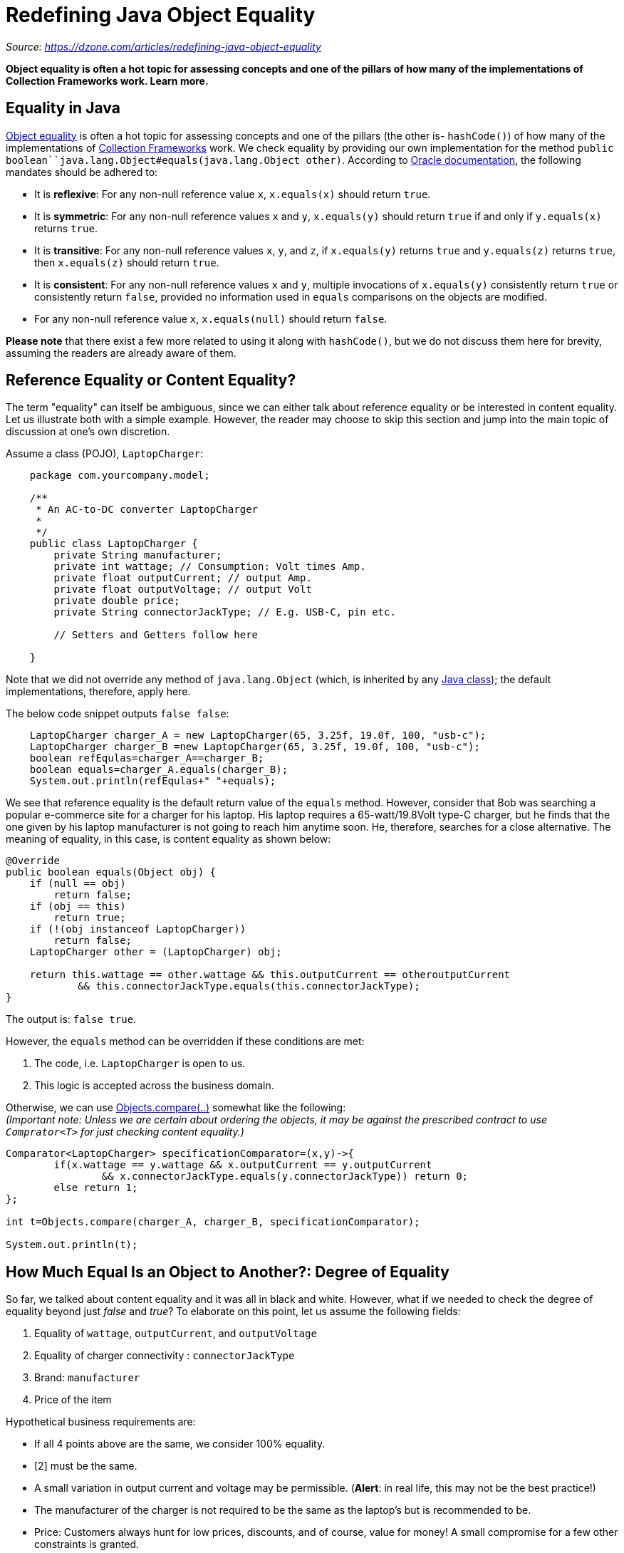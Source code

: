 = Redefining Java Object Equality
:figures: 11-development/01-java/01-basics/articles

_Source: https://dzone.com/articles/redefining-java-object-equality_

*Object equality is often a hot topic for assessing concepts and one of the pillars of how many of the implementations of Collection Frameworks work. Learn more.*

== Equality in Java

https://dzone.com/articles/object-identity-and-equality-in-java[Object equality] is often a hot topic for assessing concepts and one of the pillars (the other is- `hashCode()`) of how many of the implementations of https://dzone.com/articles/an-introduction-to-the-java-collections-framework[Collection Frameworks] work. We check equality by providing our own implementation for  the method `public boolean``java.lang.Object#equals(java.lang.Object other)`. According to https://docs.oracle.com/en/java/javase/17/docs/api/java.base/java/lang/Object.html#equals(java.lang.Object)[Oracle documentation], the following mandates should be adhered to:

* It is *reflexive*: For any non-null reference value `x`, `x.equals(x)` should return `true`.
* It is *symmetric*: For any non-null reference values `x` and `y`, `x.equals(y)` should return `true` if and only if `y.equals(x)` returns `true`.
* It is *transitive*: For any non-null reference values `x`, `y`, and `z`, if `x.equals(y)` returns `true` and `y.equals(z)` returns `true`, then `x.equals(z)` should return `true`.
* It is *consistent*: For any non-null reference values `x` and `y`, multiple invocations of `x.equals(y)` consistently return `true` or consistently return `false`, provided no information used in `equals` comparisons on the objects are modified.
* For any non-null reference value `x`, `x.equals(null)` should return `false`.

*Please note* that there exist a few more related to using it along with `hashCode()`, but we do not discuss them here for brevity, assuming the readers are already aware of them.

== Reference Equality or Content Equality?

The term "equality" can itself be ambiguous, since we can either talk about reference equality or be interested in content equality. Let us illustrate both with a simple example. However, the reader may choose to skip this section and jump into the main topic of discussion at one's own discretion. 

Assume a class (POJO),  `LaptopCharger`:

[,java]
----

    package com.yourcompany.model;

    /**
     * An AC-to-DC converter LaptopCharger
     *
     */
    public class LaptopCharger {
        private String manufacturer;
    	private int wattage; // Consumption: Volt times Amp.
    	private float outputCurrent; // output Amp.
    	private float outputVoltage; // output Volt
    	private double price;
    	private String connectorJackType; // E.g. USB-C, pin etc.

    	// Setters and Getters follow here

    }
----

Note that we did not override any method of `java.lang.Object` (which, is inherited by any https://dzone.com/articles/understanding-classes-in-java-part-1[Java class]); the default implementations, therefore, apply here.  

The below code snippet outputs `false false`: 

[,java]
----
    LaptopCharger charger_A = new LaptopCharger(65, 3.25f, 19.0f, 100, "usb-c");
    LaptopCharger charger_B =new LaptopCharger(65, 3.25f, 19.0f, 100, "usb-c");
    boolean refEqulas=charger_A==charger_B;
    boolean equals=charger_A.equals(charger_B);
    System.out.println(refEqulas+" "+equals);
----

We see that reference equality is the default return value of the `equals` method. However, consider that Bob was searching a popular e-commerce site for a charger for his laptop. His laptop requires a 65-watt/19.8Volt type-C charger, but he finds that the one given by his laptop manufacturer is not going to reach him anytime soon. He, therefore, searches for a close alternative. The meaning of equality, in this case, is content equality as shown below:

[,java]
----
@Override
public boolean equals(Object obj) {
    if (null == obj)
        return false;
    if (obj == this)
        return true;
    if (!(obj instanceof LaptopCharger))
        return false;
    LaptopCharger other = (LaptopCharger) obj;

    return this.wattage == other.wattage && this.outputCurrent == otheroutputCurrent
            && this.connectorJackType.equals(this.connectorJackType);
}
----

The output is: `false true`.

However, the `equals` method can be overridden if these conditions are met:

. The code, i.e. `LaptopCharger` is open to us. 
. This logic is accepted across the business domain.

Otherwise, we can use https://docs.oracle.com/en/java/javase/17/docs/api/java.base/java/util/Objects.html#compare(T,T,java.util.Comparator)[Objects.compare(..)] somewhat like the following: +
_(Important note: Unless we are certain about ordering the objects, it may be against the prescribed contract to use `Comprator<T>` for just checking content equality.)_

[,java]
----
Comparator<LaptopCharger> specificationComparator=(x,y)->{
        if(x.wattage == y.wattage && x.outputCurrent == y.outputCurrent
                && x.connectorJackType.equals(y.connectorJackType)) return 0;
        else return 1;
};

int t=Objects.compare(charger_A, charger_B, specificationComparator);

System.out.println(t);
----

== How Much Equal Is an Object to Another?: Degree of Equality

So far, we talked about content equality and it was all in black and white. However, what if we needed to check the degree of equality beyond just _false_ and _true_? To elaborate on this point, let us assume the following fields:

. Equality of `wattage`, `outputCurrent`, and `outputVoltage` 
. Equality of charger connectivity : `connectorJackType` 
. Brand:  `manufacturer` 
. Price of the item 

Hypothetical business requirements are: 

* If all 4 points above are the same, we consider 100% equality. 
* [2] must be the same.
* A small variation in output current and voltage may be permissible. (*Alert*: in real life, this may not be the best practice!) 
* The manufacturer of the charger is not required to be the same as the laptop's but is recommended to be.
* Price: Customers always hunt for low prices, discounts, and of course, value for money! A small compromise for a few other constraints is granted.

Restricting the discussion to https://dzone.com/articles/title-exploring-exciting-new-features-in-java-17-w[Java SE 17], we can address this scenario using third-party libraries like https://github.com/intuit/fuzzy-matcher[Fuzzy-Matcher], etc. 

However, would this not just be great if Java itself handled this by using a utility method in https://docs.oracle.com/en/java/javase/17/docs/api/java.base/java/util/Objects.html[java.util.Objects]? Note that it does not until this version. I just wish it were a part of Java SE and here itself! Below is a small and coarse prototype to illustrate what would have been good to have:

[,java]
----
/**
* @param t1
* @param t2
* @param fuzzyComparator
* @return R  the result. No type is enforced to provide more flexibility
*/
public static <T, R> R fuzzyEquals(T t1, T t2, BiFunction<? super T, ? super T, R> fuzzyComparator) {
    return fuzzyComparator.apply(t1, t2);
}
----

The first two parameters are of  type `T` and last one, the comparator itself is a `BiFunction<? super T, ? super T, R>`. 

In this example, I did not enforce a return type for the method, leveraging the power of generics and functional programming to provide more flexibility. This eliminates the need for a strict return type such as `double` as well as a dedicated functional interface like `FuzzyComprator` which would otherwise have looked somewhat like this:

[,java]
----
@FunctionalInterface
public interface Comparator<T>{
// other stuff like static, default methods etc.

    double  compare(T o1, T o2)

}
----

Below is a simple illustration using it:

[,java]
----
    BiFunction<LaptopCharger, LaptopCharger, OptionalDouble> mySimpleFuzzyCompartor = (x, y) -> {

    			if (x.connectorJackType.equals(y.connectorJackType)) {
    				if (x.wattage == y.wattage && x.outputCurrent == y.outputCurrent
    						&& x.manufacturer.equals(y.manufacturer) && x.price == y.price)
    					return OptionalDouble.of(1.0D); // Full match

    				if (x.wattage == y.wattage && x.outputCurrent == y.outputCurrent
    						&& x.manufacturer.equals(y.manufacturer))
    					return OptionalDouble.of(1.0 - (x.price - y.price) / x.price);// Price based match

    				if (x.wattage == y.wattage && x.outputCurrent == y.outputCurrent)
    					return OptionalDouble.of(1.0 - 0.2 - (x.price - y.price) / x.price); //
    				if (x.wattage == y.wattage && Math.abs(x.outputCurrent - y.outputCurrent) < 0.15)
    					return OptionalDouble
    							.of(1.0 - 0.2 - Math.abs((x.outputCurrent - y.outputCurrent) / x.outputCurrent));
    				return OptionalDouble.empty();
    			} else {
    				return OptionalDouble.empty();
    			}
    		};




    OptionalDouble fuzzyEquals = fuzzyEquals(charger_A, charger_B, mySimpleFuzzyCompartor);


    System.out.println(fuzzyEquals);
----

We used `OptionalDouble` as the return type of the `fuzzyEquals`. 

Readers are strongly encouraged to introduce the method, `fuzzyEquals`, in `java.util.Objects` and use it and get it benchmarked. Once we have that satisfactory, Collection Frameworks might be made to undergo relevant contract upgradation to strongly support beyond-the-Boolean comparison! 

Functional programming Java (programming language) Object (computer science) Data Types

Opinions expressed by DZone contributors are their own.
